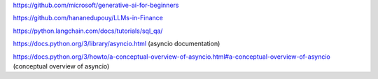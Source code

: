 https://github.com/microsoft/generative-ai-for-beginners

https://github.com/hananedupouy/LLMs-in-Finance

https://python.langchain.com/docs/tutorials/sql_qa/

https://docs.python.org/3/library/asyncio.html (asyncio documentation)

https://docs.python.org/3/howto/a-conceptual-overview-of-asyncio.html#a-conceptual-overview-of-asyncio (conceptual overview of asyncio)